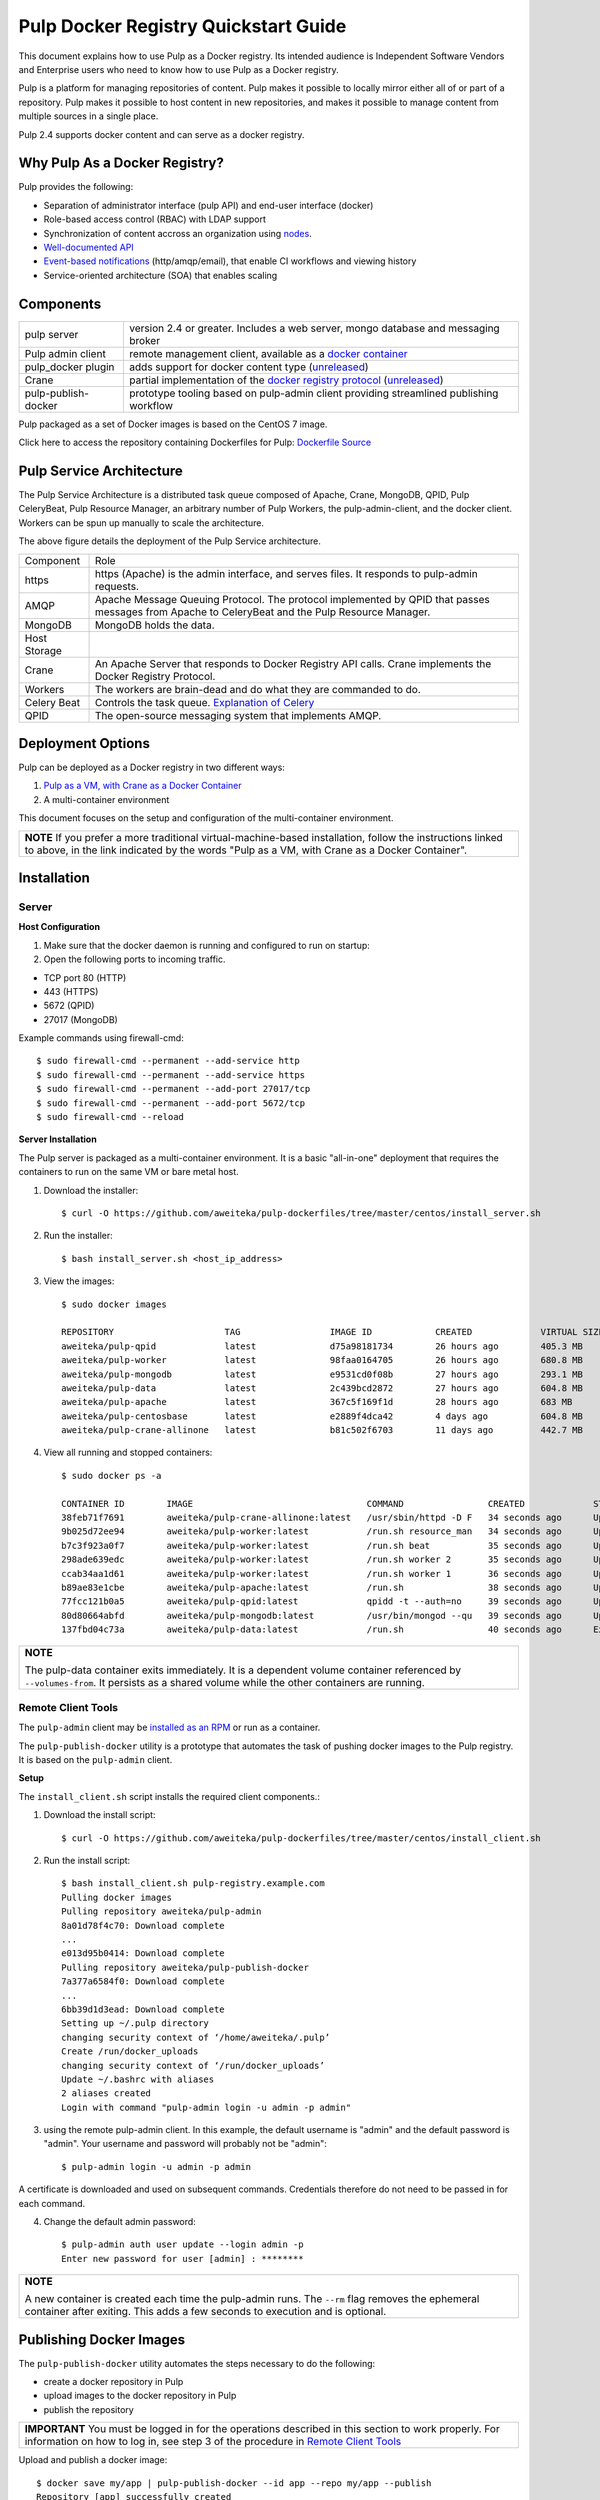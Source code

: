 Pulp Docker Registry Quickstart Guide
=====================================

This document explains how to use Pulp as a Docker registry. Its intended audience is Independent Software Vendors and Enterprise users who need to know how to use Pulp as a Docker registry.

Pulp is a platform for managing repositories of content. Pulp makes it possible to locally mirror either all of or part of a repository. Pulp makes it possible to host content in new repositories, and makes it possible to manage content from multiple sources in a single place.

Pulp 2.4 supports docker content and can serve as a docker registry.

Why Pulp As a Docker Registry?
------------------------------
Pulp provides the following:

* Separation of administrator interface (pulp API) and end-user interface (docker)
* Role-based access control (RBAC) with LDAP support
* Synchronization of content accross an organization using `nodes <https://pulp-user-guide.readthedocs.org/en/latest/nodes.html>`_.
* `Well-documented API <https://pulp-dev-guide.readthedocs.org/en/latest/integration/rest-api/index.html>`_
* `Event-based notifications <https://pulp-dev-guide.readthedocs.org/en/latest/integration/events/index.html>`_ (http/amqp/email), that enable CI workflows and viewing history
* Service-oriented architecture (SOA) that enables scaling


Components
----------

+----------------------------------+-----------------------------------------------------------------------------------------------------------------------------------------------------------------+
| pulp server                      | version 2.4 or greater. Includes a web server, mongo database and messaging broker                                                                              |
+----------------------------------+-----------------------------------------------------------------------------------------------------------------------------------------------------------------+
| Pulp admin client                | remote management client, available as a `docker container <https://registry.hub.docker.com/u/aweiteka/pulp-admin/>`_                                           |
+----------------------------------+-----------------------------------------------------------------------------------------------------------------------------------------------------------------+
| pulp_docker plugin               | adds support for docker content type (`unreleased <https://github.com/pulp/pulp_docker>`_)                                                                      |
+----------------------------------+-----------------------------------------------------------------------------------------------------------------------------------------------------------------+
| Crane                            | partial implementation of the `docker registry protocol <https://docs.docker.com/reference/api/registry_api/>`_ (`unreleased <https://github.com/pulp/crane>`_) |
+----------------------------------+-----------------------------------------------------------------------------------------------------------------------------------------------------------------+
| pulp-publish-docker              | prototype tooling based on pulp-admin client providing streamlined publishing workflow                                                                          |
+----------------------------------+-----------------------------------------------------------------------------------------------------------------------------------------------------------------+

Pulp packaged as a set of Docker images is based on the CentOS 7 image.

Click here to access the repository containing Dockerfiles for Pulp: `Dockerfile Source <https://github.com/aweiteka/pulp-dockerfiles>`_

Pulp Service Architecture
-------------------------

The Pulp Service Architecture is a distributed task queue composed of Apache, Crane, MongoDB, QPID, Pulp CeleryBeat, Pulp Resource Manager, an arbitrary number of Pulp Workers, the pulp-admin-client, and the docker client. Workers can be spun up manually to scale the architecture.

.. image:: images/pulp_component_architecture.png
The above figure details the deployment of the Pulp Service architecture.

+---------------+-----------------------------------------------------------------------------------------------------------------------------------------------------------------------------------+
|  Component    |  Role                                                                                                                                                                             |
+---------------+-----------------------------------------------------------------------------------------------------------------------------------------------------------------------------------+
| https         | https (Apache) is the admin interface, and serves files. It responds to pulp-admin requests.                                                                                      |
+---------------+-----------------------------------------------------------------------------------------------------------------------------------------------------------------------------------+
| AMQP          | Apache Message Queuing Protocol. The protocol implemented by QPID that passes messages from Apache to CeleryBeat and the Pulp Resource Manager.                                   |
+---------------+-----------------------------------------------------------------------------------------------------------------------------------------------------------------------------------+
| MongoDB       | MongoDB holds the data.                                                                                                                                                           |
+---------------+-----------------------------------------------------------------------------------------------------------------------------------------------------------------------------------+
| Host Storage  |                                                                                                                                                                                   |
+---------------+-----------------------------------------------------------------------------------------------------------------------------------------------------------------------------------+
| Crane         | An Apache Server that responds to Docker Registry API calls. Crane implements the Docker Registry Protocol.                                                                       |
+---------------+-----------------------------------------------------------------------------------------------------------------------------------------------------------------------------------+
| Workers       | The workers are brain-dead and do what they are commanded to do.                                                                                                                  |
+---------------+-----------------------------------------------------------------------------------------------------------------------------------------------------------------------------------+
| Celery Beat   | Controls the task queue. `Explanation of Celery <https://fedorahosted.org/pulp/wiki/celery>`_                                                                                     |
+---------------+-----------------------------------------------------------------------------------------------------------------------------------------------------------------------------------+
| QPID          | The open-source messaging system that implements AMQP.                                                                                                                            |
+---------------+-----------------------------------------------------------------------------------------------------------------------------------------------------------------------------------+

Deployment Options
------------------
Pulp can be deployed as a Docker registry in two different ways:

1. `Pulp as a VM, with Crane as a Docker Container <https://pulp-user-guide.readthedocs.org/en/latest/installation.html>`_
2. A multi-container environment

This document focuses on the setup and configuration of the multi-container environment.

+----------------------------------------------------------------+
| **NOTE**                                                       |
| If you prefer a more traditional virtual-machine-based         |
| installation, follow the instructions linked to above, in the  |
| link indicated by the words "Pulp as a VM, with Crane as a     |
| Docker Container".                                             |
+----------------------------------------------------------------+

Installation
------------

Server
^^^^^^

**Host Configuration**

1) Make sure that the docker daemon is running and configured to run on startup::

2) Open the following ports to incoming traffic.

* TCP port 80 (HTTP)
* 443 (HTTPS)
* 5672 (QPID)
* 27017 (MongoDB)

Example commands using firewall-cmd::

        $ sudo firewall-cmd --permanent --add-service http
        $ sudo firewall-cmd --permanent --add-service https
        $ sudo firewall-cmd --permanent --add-port 27017/tcp
        $ sudo firewall-cmd --permanent --add-port 5672/tcp
        $ sudo firewall-cmd --reload


**Server Installation**

The Pulp server is packaged as a multi-container environment. It is a basic "all-in-one" deployment that requires the containers to run on the same VM or bare metal host.

1) Download the installer::

        $ curl -O https://github.com/aweiteka/pulp-dockerfiles/tree/master/centos/install_server.sh

2) Run the installer::

        $ bash install_server.sh <host_ip_address>

3) View the images::

        $ sudo docker images

        REPOSITORY                     TAG                 IMAGE ID            CREATED             VIRTUAL SIZE
        aweiteka/pulp-qpid             latest              d75a98181734        26 hours ago        405.3 MB
        aweiteka/pulp-worker           latest              98faa0164705        26 hours ago        680.8 MB
        aweiteka/pulp-mongodb          latest              e9531cd0f08b        27 hours ago        293.1 MB
        aweiteka/pulp-data             latest              2c439bcd2872        27 hours ago        604.8 MB
        aweiteka/pulp-apache           latest              367c5f169f1d        28 hours ago        683 MB
        aweiteka/pulp-centosbase       latest              e2889f4dca42        4 days ago          604.8 MB
        aweiteka/pulp-crane-allinone   latest              b81c502f6703        11 days ago         442.7 MB

4) View all running and stopped containers::

        $ sudo docker ps -a

        CONTAINER ID        IMAGE                                 COMMAND                CREATED             STATUS         PORTS                           NAMES
        38feb71f7691        aweiteka/pulp-crane-allinone:latest   /usr/sbin/httpd -D F   34 seconds ago      Up 33 seconds  0.0.0.0:80->80/tcp              pulp-crane              
        9b025d72ee94        aweiteka/pulp-worker:latest           /run.sh resource_man   34 seconds ago      Up 34 seconds                                  pulp-resource_manager   
        b7c3f923a0f7        aweiteka/pulp-worker:latest           /run.sh beat           35 seconds ago      Up 34 seconds                                  pulp-beat               
        298ade639edc        aweiteka/pulp-worker:latest           /run.sh worker 2       35 seconds ago      Up 35 seconds                                  pulp-worker2            
        ccab34aa1d61        aweiteka/pulp-worker:latest           /run.sh worker 1       36 seconds ago      Up 35 seconds                                  pulp-worker1            
        b89ae83e1cbe        aweiteka/pulp-apache:latest           /run.sh                38 seconds ago      Up 36 seconds  0.0.0.0:443->443/tcp, 0.0.0.0:8080->80/tcp   pulp-apache             
        77fcc121b0a5        aweiteka/pulp-qpid:latest             qpidd -t --auth=no     39 seconds ago      Up 38 seconds  0.0.0.0:5672->5672/tcp          pulp-qpid               
        80d80664abfd        aweiteka/pulp-mongodb:latest          /usr/bin/mongod --qu   39 seconds ago      Up 39 seconds  0.0.0.0:27017->27017/tcp        pulp-mongodb            
        137fbd04c73a        aweiteka/pulp-data:latest             /run.sh                40 seconds ago      Exited (0) 39 seconds ago                      pulp-data       

+----------------------------------------------------------------------------------------------+
| **NOTE**                                                                                     |
|                                                                                              |
| The pulp-data container exits immediately. It is a dependent volume container referenced by  |
| ``--volumes-from``. It persists as a shared volume while the other containers are running.   |
+----------------------------------------------------------------------------------------------+


Remote Client Tools
^^^^^^^^^^^^^^^^^^^

The ``pulp-admin`` client may be `installed as an RPM <installation.rst>`_ or run as a container.

The ``pulp-publish-docker`` utility is a prototype that automates the task of pushing docker images to the Pulp registry. It is based on the ``pulp-admin`` client.

**Setup**

The ``install_client.sh`` script installs the required client components.::

1) Download the install script::

        $ curl -O https://github.com/aweiteka/pulp-dockerfiles/tree/master/centos/install_client.sh

2) Run the install script::

        $ bash install_client.sh pulp-registry.example.com
        Pulling docker images
        Pulling repository aweiteka/pulp-admin
        8a01d78f4c70: Download complete
        ...
        e013d95b0414: Download complete
        Pulling repository aweiteka/pulp-publish-docker
        7a377a6584f0: Download complete
        ...
        6bb39d1d3ead: Download complete
        Setting up ~/.pulp directory
        changing security context of ‘/home/aweiteka/.pulp’
        Create /run/docker_uploads
        changing security context of ‘/run/docker_uploads’
        Update ~/.bashrc with aliases
        2 aliases created
        Login with command "pulp-admin login -u admin -p admin"

3) using the remote pulp-admin client. In this example, the default username is "admin" and the default password is "admin". Your username and password will probably not be "admin"::

        $ pulp-admin login -u admin -p admin


A certificate is downloaded and used on subsequent commands. Credentials therefore do not need to be passed in for each command.

4) Change the default admin password::

        $ pulp-admin auth user update --login admin -p
        Enter new password for user [admin] : ********

+----------------------------------------------------------------------------------------------+
| **NOTE**                                                                                     |
|                                                                                              |
| A new container is created each time the pulp-admin runs. The ``--rm`` flag                  |
| removes the ephemeral container after exiting. This adds a few seconds to execution          |
| and is optional.                                                                             |
+----------------------------------------------------------------------------------------------+




Publishing Docker Images
------------------------

The ``pulp-publish-docker`` utility automates the steps necessary to do the following:

* create a docker repository in Pulp
* upload images to the docker repository in Pulp
* publish the repository

+----------------------------------------------------------------------------------------------+
| **IMPORTANT**                                                                                |
| You must be logged in for the operations described in this section to work properly.         |
| For information on how to log in, see step 3 of the procedure in `Remote Client Tools`_      |
+----------------------------------------------------------------------------------------------+


Upload and publish a docker image::

        $ docker save my/app | pulp-publish-docker --id app --repo my/app --publish
        Repository [app] successfully created

        +----------------------------------------------------------------------+
                                      Unit Upload
        +----------------------------------------------------------------------+

        Extracting necessary metadata for each request...
        [==================================================] 100%
        Analyzing: test.tar
        ... completed

        Creating upload requests on the server...
        [==================================================] 100%
        Initializing: test.tar
        ... completed

        Starting upload of selected units. If this process is stopped through ctrl+c,
        the uploads will be paused and may be resumed later using the resume command or
        cancelled entirely using the cancel command.

        Uploading: test.tar
        [==================================================] 100%
        18944/18944 bytes
        ... completed

        Importing into the repository...
        This command may be exited via ctrl+c without affecting the request.


        [\]
        Running...

        Task Succeeded


        Deleting the upload request...
        ... completed

        +----------------------------------------------------------------------+
                              Publishing Repository [true]
        +----------------------------------------------------------------------+

        This command may be exited via ctrl+c without affecting the request.


        Publishing Image Files.
        [==================================================] 100%
        3 of 3 items
        ... completed

        Making files available via web.
        [-]
        ... completed


        Task Succeeded

The publish command also accepts a previously saved docker image. For example::

        $ pulp-publish-docker --id app --repo my/app --file /run/docker_uploads/my-app.tar --publish

See help output for complete options::

        $ pulp-publish-docker --help
        Usage:
            Upload (2 methods): will create repo if needed, optional publish
              STDIN from "docker save"
              docker save <docker_repo> | pulp_docker_util.py --id <pulp_repo> [OPTIONS]

              from previously saved tar file
              pulp_docker_util --id <pulp_repo> -f </run/docker_uploads/image.tar> [OPTIONS]

            Create repo only (do not upload or publish):
            ./pulp_docker_util.py --repo <repo> [OPTIONS]

            Publish existing repo:
            ./pulp_docker_util.py --repo <repo> --publish

            List repos:
            ./pulp_docker_util.py --list

        Options:
          --version             show program's version number and exit
          -h, --help            show this help message and exit
          -i ID, --id=ID        Pulp repository ID, required for most pulp commands.
                                Only alphanumeric, ., -, and _ allowed
          -r REPO, --repo=REPO  Docker repository name for 'docker pull <my/registry>'.
                                If not specified the Pulp ID will be used
          -d DESCRIPTION, --description=DESCRIPTION
                                Pulp repository description
          -n DISPLAY_NAME, --name=DISPLAY_NAME
                                Pulp repository display name
          -u URL, --url=URL     The URL that will be used when generating the
                                redirect. Defaults to pulp server,
                                https://<pulp_server>/pulp/docker/<repo_id>
          -f FILENAME, --file=FILENAME
                                Full path to image tarball for upload
          -p, --publish         Publish repository. May be added to image upload or
                                used alone.
          -l, --list            List repositories. Used alone.


Repository and server management
--------------------------------

The ``pulp-admin`` client is required to manage the pulp server.

Roles
^^^^^

In the example below, we create two roles: "contributors" and "repo_admin"::

        $ pulp-admin auth role create --role-id contributor --description "content contributors"
        $ pulp-admin auth role create --role-id repo_admin --description "Repository management"

Permissions
^^^^^^^^^^^
Permissions must be assigned to roles to enable access.  See `API documentation <https://pulp-dev-guide.readthedocs.org/en/latest/integration/rest-api/index.html>` for paths to resources.

Here we create permissions for the "contributors" role so they can create repositories and upload content but cannot delete repositories::

        $ pulp-admin auth permission grant --role-id contributor --resource /repositories -o create -o read -o update -o execute
        $ pulp-admin auth permission grant --role-id contributor --resource /repositories -o create -o read -o update -o execute
        $ pulp-admin auth permission grant --role-id contributor --resource /content/uploads -o create -o update
        $ pulp-admin auth permission grant --role-id repo_admin --resource /repositories -o create -o read -o update -o delete -o execute
        $ pulp-admin auth permission grant --role-id repo_admin --resource /content/uploads -o create -o update

Users
^^^^^

Users may be manually created. Alternatively the Pulp server may be connected to an LDAP server. See `authentication` for configuration instructions.

Create a contributor user. You will be prompted for a password::

        $ pulp-admin auth user create --login jdev --name "Joe Developer"

        Enter password for user [jdev] : **********
        Re-enter password for user [jdev]: **********
        User [jdev] successfully created

Create a repository admin user. You will be prompted for a password::

        $ pulp-admin auth user create --login madmin --name "Mary Admin"

Assign user to role::

        $ pulp-admin auth role user add --role-id contributor --login jdev
        $ pulp-admin auth role user add --role-id repo_admin --login madmin

Test permission assignments.

1) Logout as "admin" user::

        $ pulp-admin logout

2) Login as "jdev" user::

        $ pulp-admin login -u jdev

3) Ensure "Joe Developer" can create, upload and publish a repository. Ensure that "Joe Developer" cannot delete repositories or manage users.

+--------------------------------------------------------------------------------------------------------+
|**NOTE**                                                                                                |
|                                                                                                        |
|Users that require access to all pulp administrative commands should be assigned the "super-users" role.|
+--------------------------------------------------------------------------------------------------------+


Manage Repositories
^^^^^^^^^^^^^^^^^^^

Sync
++++

Repositories may be synced from a remote source. This enables caching of select public content behind a firewall.::

        $ pulp-admin docker repo sync --repo-id rhel7 --url registry.access.redhat.com --remote-repo rhel7

This creates a pulp repository named "rhel7" with the rhel7 images from Red Hat.

Groups
++++++

Create repository group::

        $ pulp-admin repo group create --group-id baseos --description "base OS docker images"

Assign repository to group::

        $ pulp-admin repo group members add --group-id=baseos --repo-id centos

Metadata
++++++++

Repositories and repository groups may have notes or key:value pair metadata added. Here we add an "environment" note to a repository::

        $ pulp-admin docker repo update --repo-id centos --note environment=test

Copy
++++

Images may be copied into other repositories for image lifecycle management. Images are not duplicated. Only the metadata references to the images are changed. In other words, copying a repository is an inexpensive operation.

1) Create a new repository::

        $ pulp-admin docker repo create --repo-id centos-prod --note environment=prod

2) List repository images::

        $ pulp-admin docker repo images --repo-id centos

3) Copy all the images into the new repository::

        $ pulp-admin docker repo copy --from-repo-id centos --to-repo-id centos-prod

4) Publish the centos-prod repository::

        $ pulp-admin docker repo publish --repo-id centos-prod


Troubleshooting
---------------

See `Troubleshooting Guide <troubleshooting.rst>`_

**Error: Cannot start container <container_id>: port has already been allocated**

If Docker returns this error but there are no running containers allocating conflicting ports docker may need to be restarted.::

        $ sudo systemctl restart docker

**Stale pulp-admin containers**

The ``--rm`` in the pulp-admin alias should remove every pulp-admin container after it stops. However if the container exits prematurely or there is an error the container may not be removed. This command removes all stopped containers::

        $ sudo docker rm $(docker ps -a -q)


Logging
^^^^^^^

Apache and the pulp workers log to journald. From the container host use ``journalctl``::

        $ sudo journalctl SYSLOG_IDENTIFIER=pulp + SYSLOG_IDENTIFIER=celery + SYSLOG_IDENTIFIER=httpd

